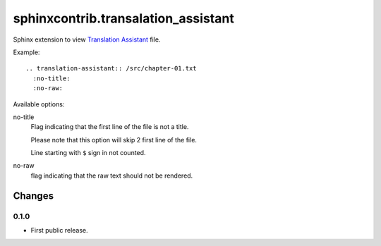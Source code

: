 ####################################
sphinxcontrib.transalation_assistant
####################################

Sphinx extension to view
`Translation Assistant <http://joeglens.com/translation-assistant-tool>`__
file.

Example:

::

  .. translation-assistant:: /src/chapter-01.txt
    :no-title:
    :no-raw:

Available options:

no-title
  Flag indicating that the first line of the file is not a title.

  Please note that this option will skip 2 first line of the file.

  Line starting with ``$`` sign in not counted.

no-raw
  flag indicating that the raw text should not be rendered.


Changes
=======


0.1.0
-----

* First public release.


